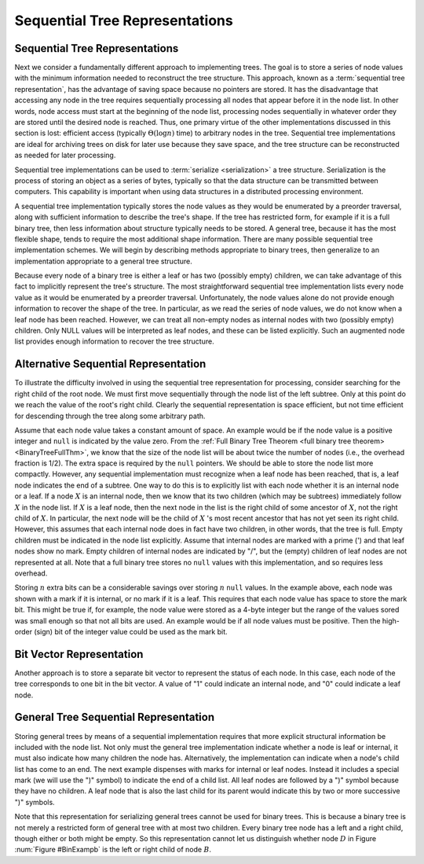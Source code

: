 .. This file is part of the OpenDSA eTextbook project. See
.. http://algoviz.org/OpenDSA for more details.
.. Copyright (c) 2012-2016 by the OpenDSA Project Contributors, and
.. distributed under an MIT open source license.

.. avmetadata::
   :author: Cliff Shaffer
   :topic: General Trees

Sequential Tree Representations
===============================

Sequential Tree Representations
-------------------------------

Next we consider a fundamentally different approach to implementing
trees.
The goal is to store a series of node values with the minimum
information needed to reconstruct the tree structure.
This approach, known as a :term:`sequential tree representation`, has
the advantage of saving space because no pointers are stored.
It has the disadvantage that accessing any node in the tree requires
sequentially processing all nodes that appear before 
it in the node list.
In other words, node access must start at the beginning of the node
list, processing nodes sequentially in whatever order they are stored
until the desired node is reached.
Thus, one primary virtue of the other implementations discussed in
this section is lost: efficient access
(typically :math:`\Theta(\log n)` time) to arbitrary nodes in the
tree.
Sequential tree implementations are ideal for archiving trees on disk
for later use because they save space, and the tree structure can
be reconstructed as needed for later processing.

Sequential tree implementations can be used to
:term:`serialize <serialization>` a tree structure.
Serialization is the process of storing an object as a series of
bytes, typically so that the data structure can be transmitted between
computers.
This capability is important when using data structures in a
distributed processing environment.

A sequential tree implementation typically stores the node values as
they would be enumerated by a preorder
traversal, along with sufficient information to describe the tree's
shape.
If the tree has restricted form, for example if it is a full binary
tree, then less information about structure typically needs to be
stored.
A general tree, because it has the most flexible shape, tends to require
the most additional shape information. 
There are many possible sequential tree implementation schemes.
We will begin by describing methods appropriate to binary trees,
then generalize to an implementation appropriate to a general tree
structure.

Because every node of a binary tree is either a leaf or has two
(possibly empty) children, we can take advantage of this fact to
implicitly represent the tree's structure.
The most straightforward sequential tree implementation lists every
node value as it would be enumerated by a preorder traversal.
Unfortunately, the node values alone do not provide enough information 
to recover the shape of the tree.
In particular, as we read the series of node values, we do not
know when a leaf node has been reached.
However, we can treat all non-empty nodes as internal nodes with two
(possibly empty) children.
Only NULL values will be interpreted as leaf nodes, and these can be 
listed explicitly.
Such an augmented node list provides enough information to recover
the tree structure.

.. _BinExampb:

.. inlineav:: BinExampCON dgm
   :links: AV/Binary/BinExampCON.css
   :scripts: AV/Binary/BinExampCON.js
   :align: center

   Sample binary tree for sequential tree implementation examples.

.. inlineav:: SequentialTreeCON ss
   :long_name: First sequential representation Slideshow
   :links: AV/General/SequentialTreeCON.css
   :scripts: AV/General/SequentialTreeCON.js
   :output: show

.. avembed:: Exercises/General/SequentialTreePRO.html ka
   :long_name: First Sequential Representation Exercise


Alternative Sequential Representation
-------------------------------------

To illustrate the difficulty involved in using the sequential tree
representation for processing, consider searching for the right child
of the root node.
We must first move sequentially through the node list of the left
subtree.
Only at this point do we reach the value of the root's right child.
Clearly the sequential representation is space efficient, but not time
efficient for descending through the tree along some arbitrary path.

Assume that each node value takes a constant amount of space.
An example would be if the node value is a positive integer and
``null`` is indicated by the value zero.
From the
:ref:`Full Binary Tree Theorem <full binary tree theorem> <BinaryTreeFullThm>`,
we know that the size of the node list will be about twice the number
of nodes (i.e., the overhead fraction is 1/2).
The extra space is required by the ``null`` pointers.
We should be able to store the node list more compactly.
However, any sequential implementation must recognize when a leaf node
has been reached, that is, a leaf node indicates the end of a subtree.
One way to do this is to explicitly list with each node whether it is
an internal node or a leaf.
If a node :math:`X` is an internal node, then we know that its two
children (which may be subtrees) immediately follow :math:`X` in the
node list.
If :math:`X` is a leaf node, then the next node in the list is the
right child of some ancestor of :math:`X`, not the right child
of :math:`X`.
In particular, the next node will be the child of :math:`X` 's most
recent ancestor that has not yet seen its right child.
However, this assumes that each internal node does in fact have two
children, in other words, that the tree is
full.
Empty children must be indicated in the node list explicitly.
Assume that internal nodes are marked with a prime (') and that
leaf nodes show no mark.
Empty children of internal nodes are indicated by "/", but the (empty)
children of leaf nodes are not represented at all.
Note that a full binary tree stores no ``null`` values with this
implementation, and so requires less overhead.

.. inlineav:: SequentialTreeAltCON ss
   :long_name: Second sequential representation Slideshow
   :links: AV/General/SequentialTreeCON.css
   :scripts: AV/General/SequentialTreeAltCON.js
   :output: show

Storing :math:`n` extra bits can be a considerable savings over
storing :math:`n` ``null`` values.
In the example above, each node was shown with a
mark if it is internal, or no mark if it is a leaf.
This requires that each node value has space to store the mark bit.
This might be true if, for example, the node value were stored as a
4-byte integer but the range of the values sored was small enough so
that not all bits are used.
An example would be if all node values must be positive.
Then the high-order (sign) bit of the integer value could be used as
the mark bit.

.. avembed:: Exercises/General/SequentialTreeAltPRO.html ka
   :long_name: Alternate Sequential Representation Exercise


Bit Vector Representation
-------------------------

Another approach is to store a separate bit vector to represent the
status of each node.
In this case, each node of the tree corresponds to one bit in the bit
vector.
A value of "1" could indicate an internal node, and "0" could indicate
a leaf node.

.. inlineav:: SequentialTreeBitsCON ss
   :long_name: Bit vector sequential representation Slideshow
   :links: AV/General/SequentialTreeCON.css
   :scripts: AV/General/SequentialTreeBitsCON.js
   :output: show

.. avembed:: Exercises/General/SequentialTreeBitVectorPRO.html ka
   :long_name: Bit Vector Sequential Representation Exercise


General Tree Sequential Representation
--------------------------------------

Storing general trees by means of a sequential implementation requires
that more explicit structural information be included with the node
list.
Not only must the general tree implementation indicate whether a node
is leaf or internal, it must also indicate how many children the
node has.
Alternatively, the implementation can indicate when a node's child
list has come to an end.
The next example dispenses with marks for internal or leaf nodes.
Instead it includes a special mark (we will use the ")" symbol) to
indicate the end of a child list.
All leaf nodes are followed by a ")" symbol because they have no
children.
A leaf node that is also the last child for its parent would indicate
this by two or more successive ")" symbols.

.. inlineav:: SequentialGenTreeCON ss
   :long_name: General Tree sequential representation Slideshow
   :links: AV/General/SequentialTreeCON.css
   :scripts: AV/General/SequentialGenTreeCON.js
   :output: show

Note that this representation for serializing general trees cannot be
used for binary trees.
This is because a binary tree is not merely a restricted form of
general tree with at most two children.
Every binary tree node has a left and a right child, though either or
both might be empty.
So this representation cannot let us distinguish whether node
:math:`D` in Figure :num:`Figure #BinExampb` is the left or right
child of node :math:`B`.

.. avembed:: Exercises/General/SequentialTreeGenTreePRO.html ka
   :long_name: General Tree Sequential Representation Exercise
